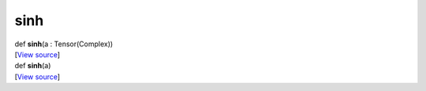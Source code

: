 ****
sinh
****

.. container:: entry-detail
   :name: sinh(a:Tensor(Complex))-instance-method

   .. container:: signature

      def **sinh**\ (a : Tensor(Complex))

   .. container::

      [`View
      source <https://github.com/crystal-data/num.cr/blob/32a5d0701dd7cef3485867d2afd897900ca60901/src/core/math.cr#L49>`__]


.. container:: entry-detail
   :name: sinh(a)-instance-method

   .. container:: signature

      def **sinh**\ (a)

   .. container::

      [`View
      source <https://github.com/crystal-data/num.cr/blob/32a5d0701dd7cef3485867d2afd897900ca60901/src/core/math.cr#L49>`__]
